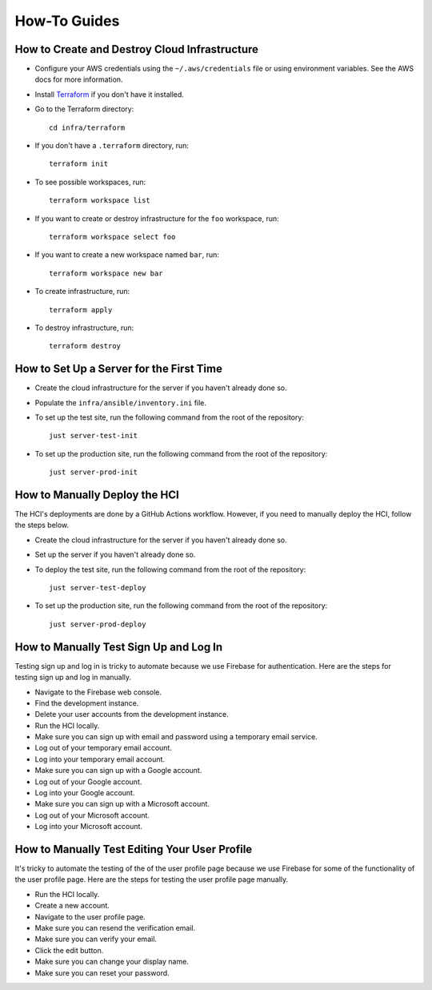 =============
How-To Guides
=============

----------------------------------------------
How to Create and Destroy Cloud Infrastructure
----------------------------------------------

.. _Terraform: https://developer.hashicorp.com/terraform

* Configure your AWS credentials using the ``~/.aws/credentials`` file or using
  environment variables. See the AWS docs for more information.

* Install `Terraform`_ if you don't have it installed.

* Go to the Terraform directory::

    cd infra/terraform

* If you don't have a ``.terraform`` directory, run::

    terraform init

* To see possible workspaces, run::

    terraform workspace list

* If you want to create or destroy infrastructure for the ``foo`` workspace, run::

    terraform workspace select foo

* If you want to create a new workspace named ``bar``, run::

    terraform workspace new bar

* To create infrastructure, run::

    terraform apply

* To destroy infrastructure, run::

    terraform destroy

-----------------------------------------
How to Set Up a Server for the First Time
-----------------------------------------

* Create the cloud infrastructure for the server if you haven't already done so.

* Populate the ``infra/ansible/inventory.ini`` file.

* To set up the test site, run the following command from the root of the repository::

    just server-test-init

* To set up the production site, run the following command from the root of the
  repository::

    just server-prod-init

------------------------------
How to Manually Deploy the HCI
------------------------------

The HCI's deployments are done by a GitHub Actions workflow. However, if you need to
manually deploy the HCI, follow the steps below.

* Create the cloud infrastructure for the server if you haven't already done so.

* Set up the server if you haven't already done so.

* To deploy the test site, run the following command from the root of the repository::

    just server-test-deploy

* To set up the production site, run the following command from the root of the
  repository::

    just server-prod-deploy


---------------------------------------
How to Manually Test Sign Up and Log In
---------------------------------------

Testing sign up and log in is tricky to automate because we use Firebase for
authentication. Here are the steps for testing sign up and log in manually.

* Navigate to the Firebase web console.
* Find the development instance.
* Delete your user accounts from the development instance.
* Run the HCI locally.
* Make sure you can sign up with email and password using a temporary email service.
* Log out of your temporary email account.
* Log into your temporary email account.
* Make sure you can sign up with a Google account.
* Log out of your Google account.
* Log into your Google account.
* Make sure you can sign up with a Microsoft account.
* Log out of your Microsoft account.
* Log into your Microsoft account.

----------------------------------------------
How to Manually Test Editing Your User Profile
----------------------------------------------

It's tricky to automate the testing of the of the user profile page because we use
Firebase for some of the functionality of the user profile page. Here are the steps for
testing the user profile page manually.

* Run the HCI locally.
* Create a new account.
* Navigate to the user profile page.
* Make sure you can resend the verification email.
* Make sure you can verify your email.
* Click the edit button.
* Make sure you can change your display name.
* Make sure you can reset your password.
